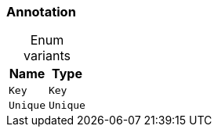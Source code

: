 [#_enum_Annotation]
=== Annotation

[caption=""]
.Enum variants
// tag::enum_constants[]
[cols="~,~"]
[options="header"]
|===
|Name |Type
a| `Key` a| `Key`
a| `Unique` a| `Unique`
|===
// end::enum_constants[]

